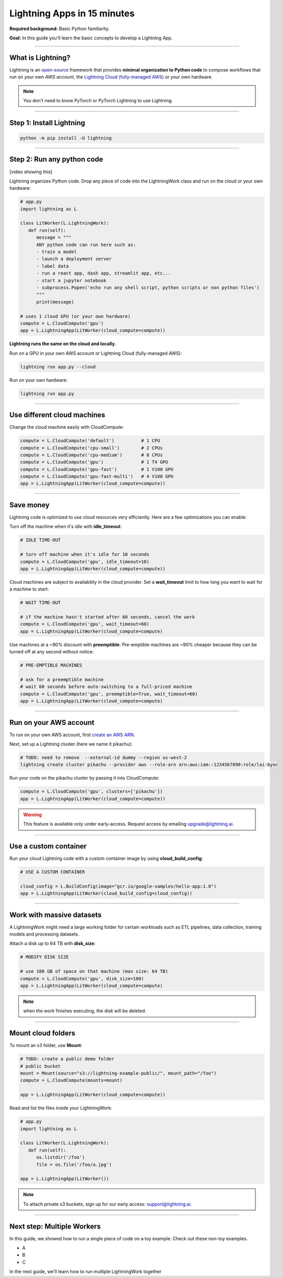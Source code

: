 ############################
Lightning Apps in 15 minutes
############################

**Required background:** Basic Python familiarity.

**Goal:** In this guide you'll learn the basic concepts to develop a Lightning App.

.. join_slack::
   :align: left

----

******************
What is Lightning?
******************
Lightning is an `open-source <https://github.com/Lightning-AI/lightning>`_ framework that provides **minimal organization to Python code** to compose workflows that
run on *your own AWS account*, the `Lightning Cloud (fully-managed AWS) <https://lightning.ai/>`_ or your own hardware.

.. note:: You don't need to know PyTorch or PyTorch Lightning to use Lightning.

----

*************************
Step 1: Install Lightning
*************************
.. code:: bash

    python -m pip install -U lightning

----

***************************
Step 2: Run any python code
***************************
[video showing this]

Lightning organizes Python code. Drop any piece of code into the LightningWork class and run on the cloud or your own hardware:

.. code:: python

   # app.py
   import lightning as L

   class LitWorker(L.LightningWork):
      def run(self):
         message = """
         ANY python code can run here such as:
         - train a model
         - launch a deployment server
         - label data
         - run a react app, dash app, streamlit app, etc...
         - start a jupyter notebook
         - subprocess.Popen('echo run any shell script, python scripts or non python files')
         """
         print(message)

   # uses 1 cloud GPU (or your own hardware)
   compute = L.CloudCompute('gpu')
   app = L.LightningApp(LitWorker(cloud_compute=compute))


**Lightning runs the same on the cloud and locally.**

Run on a GPU in your own AWS account or Lightning Cloud (fully-managed AWS):

.. code:: python

   lightning run app.py --cloud

Run on your own hardware:

.. code:: python 
   
   lightning run app.py

----

****************************
Use different cloud machines
****************************
Change the cloud machine easily with CloudCompute:

.. code:: python

   
   compute = L.CloudCompute('default')          # 1 CPU
   compute = L.CloudCompute('cpu-small')        # 2 CPUs
   compute = L.CloudCompute('cpu-medium')       # 8 CPUs
   compute = L.CloudCompute('gpu')              # 1 T4 GPU
   compute = L.CloudCompute('gpu-fast')         # 1 V100 GPU
   compute = L.CloudCompute('gpu-fast-multi')   # 4 V100 GPU
   app = L.LightningApp(LitWorker(cloud_compute=compute))

----

**********
Save money
**********
Lightning code is optimized to use cloud resources very efficiently. Here are a few optimizations you can enable:

Turn off the machine when it's idle with **idle_timeout**:

.. code:: python

   # IDLE TIME-OUT 

   # turn off machine when it's idle for 10 seconds
   compute = L.CloudCompute('gpu', idle_timeout=10)
   app = L.LightningApp(LitWorker(cloud_compute=compute))


Cloud machines are subject to availability in the cloud provider. Set a **wait_timeout** limit to how long you want to wait for a machine to start:

.. code:: python

   # WAIT TIME-OUT 
   
   # if the machine hasn't started after 60 seconds, cancel the work
   compute = L.CloudCompute('gpu', wait_timeout=60)
   app = L.LightningApp(LitWorker(cloud_compute=compute)

Use machines at a ~90% discount with **preemptible**: Pre-emptible machines are ~90% cheaper because they can be turned off at any second without notice:

.. code:: python
   
   # PRE-EMPTIBLE MACHINES

   # ask for a preemptible machine
   # wait 60 seconds before auto-switching to a full-priced machine
   compute = L.CloudCompute('gpu', preemptible=True, wait_timeout=60)
   app = L.LightningApp(LitWorker(cloud_compute=compute)

----

***********************
Run on your AWS account
***********************
To run on your own AWS account, first `create an AWS ARN <../glossary/aws_arn.rst>`_.   

Next, set up a Lightning cluster (here we name it pikachu):

.. code:: bash

   # TODO: need to remove  --external-id dummy --region us-west-2
   lightning create cluster pikachu --provider aws --role-arn arn:aws:iam::1234567890:role/lai-byoc

Run your code on the pikachu cluster by passing it into CloudCompute:

.. code:: python 

   compute = L.CloudCompute('gpu', clusters=['pikachu'])
   app = L.LightningApp(LitWorker(cloud_compute=compute))

.. warning:: 
   
   This feature is available only under early-access. Request access by emailing upgrade@lightning.ai.

----

**********************
Use a custom container
**********************
Run your cloud Lightning code with a custom container image by using **cloud_build_config**:

.. code:: python 
   
   # USE A CUSTOM CONTAINER

   cloud_config = L.BuildConfig(image="gcr.io/google-samples/hello-app:1.0")
   app = L.LightningApp(LitWorker(cloud_build_config=cloud_config))

----

**************************
Work with massive datasets
**************************
A LightningWork might need a large working folder for certain workloads such as ETL pipelines, data collection, training models and processing datasets.

Attach a disk up to 64 TB with **disk_size**:

.. code:: python

   # MODIFY DISK SIZE 

   # use 100 GB of space on that machine (max size: 64 TB)
   compute = L.CloudCompute('gpu', disk_size=100)
   app = L.LightningApp(LitWorker(cloud_compute=compute)

.. note:: when the work finishes executing, the disk will be deleted.

----

*******************
Mount cloud folders
*******************
To mount an s3 folder, use **Mount**:

.. code:: python

   # TODO: create a public demo folder
   # public bucket
   mount = Mount(source="s3://lightning-example-public/", mount_path="/foo")
   compute = L.CloudCompute(mounts=mount)

   app = L.LightningApp(LitWorker(cloud_compute=compute))

Read and list the files inside your LightningWork:

.. code:: python

   # app.py
   import lightning as L

   class LitWorker(L.LightningWork):
      def run(self):
         os.listdir('/foo')
         file = os.file('/foo/a.jpg')

   app = L.LightningApp(LitWorker())

.. note::

   To attach private s3 buckets, sign up for our early access: support@lightning.ai.

----

***************************
Next step: Multiple Workers
***************************
In this guide, we showed how to run a single piece of code on a toy example. Check out these 
non-toy examples.

- A 
- B
- C

In the next guide, we'll learn how to run multiple LightningWork together


.. raw:: html

    <div class="display-card-container">
        <div class="row">

.. Add callout items below this line

.. displayitem::
   :header: Next step: Multiple LightningWork
   :description: Run multiple LightningWorks together 
   :col_css: col-md-12
   :button_link: ../model/build_model_advanced.html#manual-optimization
   :height: 150
   :tag: beginner

.. raw:: html

        </div>
    </div>
